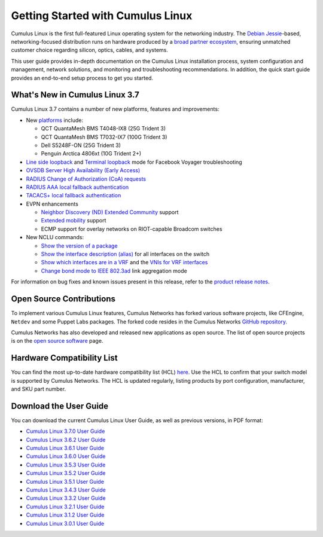 ##################################
Getting Started with Cumulus Linux
##################################

Cumulus Linux is the first full-featured Linux operating system for the
networking industry. The `Debian
Jessie <https://www.debian.org/releases/jessie/>`__-based,
networking-focused distribution runs on hardware produced by a `broad
partner ecosystem <http://cumulusnetworks.com/hcl/>`__, ensuring
unmatched customer choice regarding silicon, optics, cables, and
systems.

This user guide provides in-depth documentation on the Cumulus Linux
installation process, system configuration and management, network
solutions, and monitoring and troubleshooting recommendations. In
addition, the quick start guide provides an end-to-end setup process to
get you started.

What's New in Cumulus Linux 3.7
===============================

Cumulus Linux 3.7 contains a number of new platforms, features and
improvements:

-  New `platforms <https://cumulusnetworks.com/hcl>`__ include:

   -  QCT QuantaMesh BMS T4048-IX8 (25G Trident 3)
   -  QCT QuantaMesh BMS T7032-IX7 (100G Trident 3)
   -  Dell S5248F-ON (25G Trident 3)
   -  Penguin Arctica 4806xt (10G Trident 2+)
-  `Line side
   loopback <https://docs.cumulusnetworks.com/display/DOCS/Facebook+Voyager+Optical+Interfaces#FacebookVoyagerOpticalInterfaces-lineSideLoopback>`__
   and `Terminal
   loopback <https://docs.cumulusnetworks.com/display/DOCS/Facebook+Voyager+Optical+Interfaces#FacebookVoyagerOpticalInterfaces-terminalLoopback>`__
   mode for Facebook Voyager troubleshooting
-  `OVSDB Server High Availability (Early
   Access) <https://docs.cumulusnetworks.com/display/DOCS/OVSDB+Server+High+Availability>`__
-  `RADIUS Change of Authorization (CoA)
   requests <https://docs.cumulusnetworks.com/display/DOCS/802.1X+Interfaces#id-802.1XInterfaces-CoArequests>`__
-  `RADIUS AAA local fallback
   authentication <https://docs.cumulusnetworks.com/display/DOCS/RADIUS+AAA#RADIUSAAA-local-fallback-auth>`__
-  `TACACS+ local fallback
   authentication <https://docs.cumulusnetworks.com/display/DOCS/TACACS+Plus#TACACSPlus-fallback-auth>`__
-  EVPN enhancements

   -  `Neighbor Discovery (ND) Extended Community <https://docs.cumulusnetworks.com/display/DOCS/Ethernet+Virtual+Private+Network+-+EVPN#EthernetVirtualPrivateNetwork-EVPN-ND_extended_community>`__ support
   -  `Extended mobility <https://docs.cumulusnetworks.com/display/DOCS/Ethernet+Virtual+Private+Network+-+EVPN#EthernetVirtualPrivateNetwork-EVPN-MAC-mobility>`__
      support
   -  ECMP support for overlay networks on RIOT-capable Broadcom switches
-  New NCLU commands:

   -  `Show the version of a package <https://docs.cumulusnetworks.com/display/DOCS/Adding+and+Updating+Packages#AddingandUpdatingPackages-versionDisplay>`__
   -  `Show the interface description (alias) <https://docs.cumulusnetworks.com/display/DOCS/Interface+Configuration+and+Management#InterfaceConfigurationandManagement-show_alias>`__
      for all interfaces on the switch
   -  `Show which interfaces are in a
      VRF <https://docs.cumulusnetworks.com/display/DOCS/Virtual+Routing+and+Forwarding+-+VRF#VirtualRoutingandForwarding-VRF-vrf-interfaces>`__
      and the `VNIs for VRF
      interfaces <https://docs.cumulusnetworks.com/display/DOCS/Virtual+Routing+and+Forwarding+-+VRF#VirtualRoutingandForwarding-VRF-vrf-interfaces>`__
   -  `Change bond mode to IEEE
      802.3ad <https://docs.cumulusnetworks.com/display/DOCS/Bonding+-+Link+Aggregation>`__
      link aggregation mode

For information on bug fixes and known issues present in this release,
refer to the `product release
notes <https://support.cumulusnetworks.com/hc/en-us/articles/360007793174-Cumulus-Linux-3-7-Release-Notes>`__.

Open Source Contributions
=========================

To implement various Cumulus Linux features, Cumulus Networks has forked
various software projects, like CFEngine, ``Netdev`` and some Puppet
Labs packages. The forked code resides in the Cumulus Networks `GitHub
repository <https://github.com/CumulusNetworks>`__.

Cumulus Networks has also developed and released new applications as
open source. The list of open source projects is on the `open source
software <http://oss.cumulusnetworks.com/>`__ page.

Hardware Compatibility List
===========================

You can find the most up-to-date hardware compatibility list (HCL)
`here <https://cumulusnetworks.com/hcl/>`__. Use the HCL to confirm that
your switch model is supported by Cumulus Networks. The HCL is updated
regularly, listing products by port configuration, manufacturer, and SKU
part number.

Download the User Guide
=======================

You can download the current Cumulus Linux User Guide, as well as
previous versions, in PDF format:

-  `Cumulus Linux 3.7.0 User
   Guide <https://docs.cumulusnetworks.com/download/attachments/8362527/Cumulus%20Linux%203.7.0%20User%20Guide.pdf?version=4&modificationDate=1537474618000&api=v2>`__
-  `Cumulus Linux 3.6.2 User
   Guide <https://docs.cumulusnetworks.com/download/attachments/8362527/Cumulus%20Linux%203.6.2%20User%20Guide.pdf?version=3&modificationDate=1537474847000&api=v2>`__
-  `Cumulus Linux 3.6.1 User
   Guide <https://docs.cumulusnetworks.com/download/attachments/8362527/Cumulus%20Linux%203.6.1%20User%20Guide.pdf?version=2&modificationDate=1537401092000&api=v2>`__
-  `Cumulus Linux 3.6.0 User
   Guide <https://docs.cumulusnetworks.com/download/attachments/8362527/Cumulus%20Linux%203.6.0%20User%20Guide.pdf?version=1&modificationDate=1537401092000&api=v2>`__
-  `Cumulus Linux 3.5.3 User
   Guide <https://docs.cumulusnetworks.com/download/attachments/8362527/Cumulus%20Linux%203.5.3%20User%20Guide.pdf?version=1&modificationDate=1537401092000&api=v2>`__
-  `Cumulus Linux 3.5.2 User
   Guide <https://docs.cumulusnetworks.com/download/attachments/8362527/Cumulus%20Linux%203.5.2%20User%20Guide.pdf?version=1&modificationDate=1537401092000&api=v2>`__
-  `Cumulus Linux 3.5.1 User
   Guide <https://docs.cumulusnetworks.com/download/attachments/8362527/Cumulus%20Linux%203.5.1%20User%20Guide.pdf?version=2&modificationDate=1537401092000&api=v2>`__
-  `Cumulus Linux 3.4.3 User
   Guide <https://docs.cumulusnetworks.com/download/attachments/8362527/Cumulus%20Linux%203.4.3%20User%20Guide.pdf?version=1&modificationDate=1537401092000&api=v2>`__
-  `Cumulus Linux 3.3.2 User
   Guide <https://docs.cumulusnetworks.com/download/attachments/8362527/Cumulus%20Linux%203.3.2%20User%20Guide.pdf?version=1&modificationDate=1537401092000&api=v2>`__
-  `Cumulus Linux 3.2.1 User
   Guide <https://docs.cumulusnetworks.com/download/attachments/8362527/Cumulus%20Linux%203.2.1%20User%20Guide.pdf?version=1&modificationDate=1537401092000&api=v2>`__
-  `Cumulus Linux 3.1.2 User
   Guide <https://docs.cumulusnetworks.com/download/attachments/8362527/Cumulus%20Linux%203.1.2%20User%20Guide.pdf?version=1&modificationDate=1537401092000&api=v2>`__
-  `Cumulus Linux 3.0.1 User
   Guide <https://docs.cumulusnetworks.com/download/attachments/8362527/Cumulus%20Linux%203.0.1%20User%20Guide.pdf?version=1&modificationDate=1537401092000&api=v2>`__
